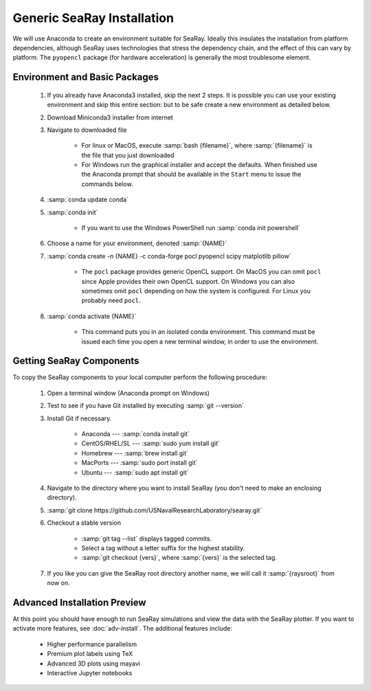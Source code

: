 Generic SeaRay Installation
===========================

We will use Anaconda to create an environment suitable for SeaRay.  Ideally this insulates the installation from platform dependencies, although SeaRay uses technologies that stress the dependency chain, and the effect of this can vary by platform.  The ``pyopencl`` package (for hardware acceleration) is generally the most troublesome element.

Environment and Basic Packages
------------------------------

	#. If you already have Anaconda3 installed, skip the next 2 steps.  It is possible you can use your existing environment and skip this entire section: but to be safe create a new environment as detailed below.
	#. Download Miniconda3 installer from internet
	#. Navigate to downloaded file

		* For linux or MacOS, execute :samp:`bash {filename}`, where :samp:`{filename}` is the file that you just downloaded
		* For Windows run the graphical installer and accept the defaults.  When finished use the Anaconda prompt that should be available in the ``Start`` menu to issue the commands below.

	#. :samp:`conda update conda`
	#. :samp:`conda init`

		* If you want to use the Windows PowerShell run :samp:`conda init powershell`

	#. Choose a name for your environment, denoted :samp:`{NAME}`
	#. :samp:`conda create -n {NAME} -c conda-forge pocl pyopencl scipy matplotlib pillow`

		* The ``pocl`` package provides generic OpenCL support.  On MacOS you can omit ``pocl`` since Apple provides their own OpenCL support.  On Windows you can also sometimes omit ``pocl`` depending on how the system is configured.  For Linux you probably need ``pocl``.

	#. :samp:`conda activate {NAME}`

		* This command puts you in an isolated conda environment.  This command must be issued each time you open a new terminal window, in order to use the environment.

Getting SeaRay Components
-------------------------

To copy the SeaRay components to your local computer perform the following procedure:

	#. Open a terminal window (Anaconda prompt on Windows)
	#. Test to see if you have Git installed by executing :samp:`git --version`
	#. Install Git if necessary.

		* Anaconda --- :samp:`conda install git`
		* CentOS/RHEL/SL --- :samp:`sudo yum install git`
		* Homebrew --- :samp:`brew install git`
		* MacPorts --- :samp:`sudo port install git`
		* Ubuntu --- :samp:`sudo apt install git`

	#. Navigate to the directory where you want to install SeaRay (you don't need to make an enclosing directory).
	#. :samp:`git clone https://github.com/USNavalResearchLaboratory/searay.git`
	#. Checkout a stable version

		* :samp:`git tag --list` displays tagged commits.
		* Select a tag without a letter suffix for the highest stability.
		* :samp:`git checkout {vers}`, where :samp:`{vers}` is the selected tag.

	#. If you like you can give the SeaRay root directory another name, we will call it :samp:`{raysroot}` from now on.

Advanced Installation Preview
------------------------------

At this point you should have enough to run SeaRay simulations and view the data with the SeaRay plotter.  If you want to activate more features, see :doc:`adv-install`.  The additional features include:

	* Higher performance parallelism
	* Premium plot labels using TeX
	* Advanced 3D plots using mayavi
	* Interactive Jupyter notebooks

